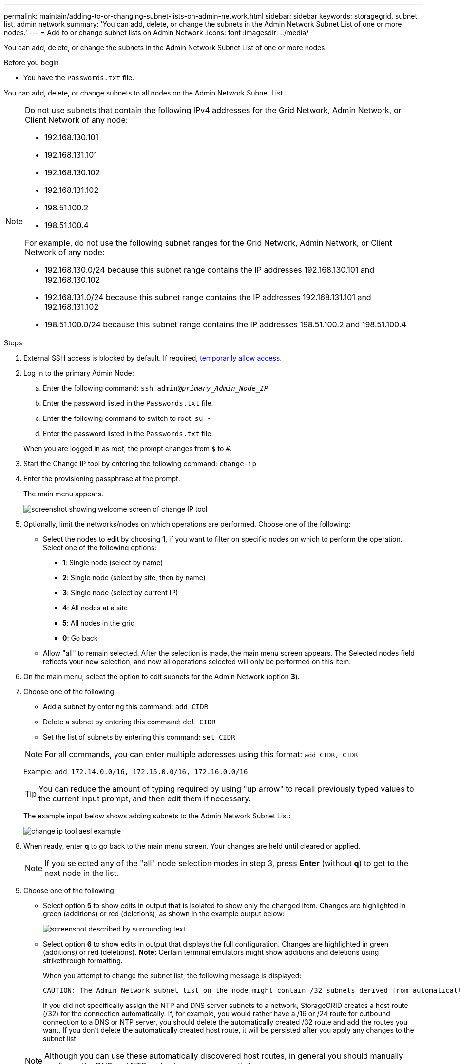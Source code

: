 ---
permalink: maintain/adding-to-or-changing-subnet-lists-on-admin-network.html
sidebar: sidebar
keywords: storagegrid, subnet list, admin network
summary: 'You can add, delete, or change the subnets in the Admin Network Subnet List of one or more nodes.'
---
= Add to or change subnet lists on Admin Network
:icons: font
:imagesdir: ../media/

[.lead]
You can add, delete, or change the subnets in the Admin Network Subnet List of one or more nodes.

.Before you begin

* You have the `Passwords.txt` file.

You can add, delete, or change subnets to all nodes on the Admin Network Subnet List.

[NOTE]
====
Do not use subnets that contain the following IPv4 addresses for the Grid Network, Admin Network, or Client Network of any node:

* 192.168.130.101
* 192.168.131.101
* 192.168.130.102
* 192.168.131.102
* 198.51.100.2
* 198.51.100.4

For example, do not use the following subnet ranges for the Grid Network, Admin Network, or Client Network of any node:

* 192.168.130.0/24 because this subnet range contains the IP addresses 192.168.130.101 and 192.168.130.102 
* 192.168.131.0/24 because this subnet range contains the IP addresses 192.168.131.101 and 192.168.131.102
* 198.51.100.0/24 because this subnet range contains the IP addresses 198.51.100.2 and 198.51.100.4
====


.Steps

. External SSH access is blocked by default. If required, link:https://review.docs.netapp.com/us-en/storagegrid_storagegrid-120-dev/admin/manage-ssh-access.html[temporarily allow access].
. Log in to the primary Admin Node:
 .. Enter the following command: `ssh admin@_primary_Admin_Node_IP_`
 .. Enter the password listed in the `Passwords.txt` file.
 .. Enter the following command to switch to root: `su -`
 .. Enter the password listed in the `Passwords.txt` file.

+
When you are logged in as root, the prompt changes from `$` to `#`.
. Start the Change IP tool by entering the following command: `change-ip`
. Enter the provisioning passphrase at the prompt.
+
The main menu appears.
+
image::../media/change_ip_tool_main_menu.png[screenshot showing welcome screen of change IP tool]

. Optionally, limit the networks/nodes on which operations are performed. Choose one of the following:
 ** Select the nodes to edit by choosing *1*, if you want to filter on specific nodes on which to perform the operation. Select one of the following options:
  *** *1*: Single node (select by name)
  *** *2*: Single node (select by site, then by name)
  *** *3*: Single node (select by current IP)
  *** *4*: All nodes at a site
  *** *5*: All nodes in the grid
  *** *0*: Go back
 ** Allow "all" to remain selected.
After the selection is made, the main menu screen appears. The Selected nodes field reflects your new selection, and now all operations selected will only be performed on this item.
. On the main menu, select the option to edit subnets for the Admin Network (option *3*).
. Choose one of the following:
+
--
** Add a subnet by entering this command: `add CIDR`
** Delete a subnet by entering this command: `del CIDR`
** Set the list of subnets by entering this command: `set CIDR`
--
+
--
NOTE: For all commands, you can enter multiple addresses using this format: `add CIDR, CIDR`

Example: `add 172.14.0.0/16, 172.15.0.0/16, 172.16.0.0/16`

TIP: You can reduce the amount of typing required by using "up arrow" to recall previously typed values to the current input prompt, and then edit them if necessary.

The example input below shows adding subnets to the Admin Network Subnet List:

image::../media/change_ip_tool_aesl_sample_input.gif[change ip tool aesl example]
--
. When ready, enter *q* to go back to the main menu screen. Your changes are held until cleared or applied.
+
NOTE: If you selected any of the "all" node selection modes in step 3, press *Enter* (without *q*) to get to the next node in the list.

. Choose one of the following:
 ** Select option *5* to show edits in output that is isolated to show only the changed item. Changes are highlighted in green (additions) or red (deletions), as shown in the example output below:
+
image::../media/change_ip_tool_aesl_sample_output.png[screenshot described by surrounding text]

 ** Select option *6* to show edits in output that displays the full configuration. Changes are highlighted in green (additions) or red (deletions).
*Note:* Certain terminal emulators might show additions and deletions using strikethrough formatting.

+
When you attempt to change the subnet list, the following message is displayed:

+
----
CAUTION: The Admin Network subnet list on the node might contain /32 subnets derived from automatically applied routes that aren't persistent. Host routes (/32 subnets) are applied automatically if the IP addresses provided for external services such as NTP or DNS aren't reachable using default StorageGRID routing, but are reachable using a different interface and gateway. Making and applying changes to the subnet list will make all automatically applied subnets persistent. If you don't want that to happen, delete the unwanted subnets before applying changes. If you know that all /32 subnets in the list were added intentionally, you can ignore this caution.
----

+
If you did not specifically assign the NTP and DNS server subnets to a network, StorageGRID creates a host route (/32) for the connection automatically. If, for example, you would rather have a /16 or /24 route for outbound connection to a DNS or NTP server, you should delete the automatically created /32 route and add the routes you want. If you don't delete the automatically created host route, it will be persisted after you apply any changes to the subnet list.

+
NOTE: Although you can use these automatically discovered host routes, in general you should manually configure the DNS and NTP routes to ensure connectivity.
. Select option *7* to validate all staged changes.
+
This validation ensures that the rules for the Grid, Admin, and Client Networks are followed, such as using overlapping subnets.

. Optionally, select option *8* to save all staged changes and return later to continue making changes.
+
This option allows you to quit the Change IP tool and start it again later, without losing any unapplied changes.

. Do one of the following:
 ** Select option *9* if you want to clear all changes without saving or applying the new network configuration.
 ** Select option *10* if you are ready to apply changes and provision the new network configuration. During provisioning, the output displays the status as updates are applied as shown in the following example output:
+
----
Generating new grid networking description file...

Running provisioning...

Updating grid network configuration on Name
----
. Download a new recovery package from the Grid Manager.
 .. Select *MAINTENANCE* > *System* > *Recovery package*.
 .. Enter the provisioning passphrase.

. If you've allowed external SSH access, https://review.docs.netapp.com/us-en/storagegrid_storagegrid-120-dev/admin/manage-ssh-access.html[block access] when you're finished adding to or changing the subnet lists.

// 2025 APR 30, SGWS-34284